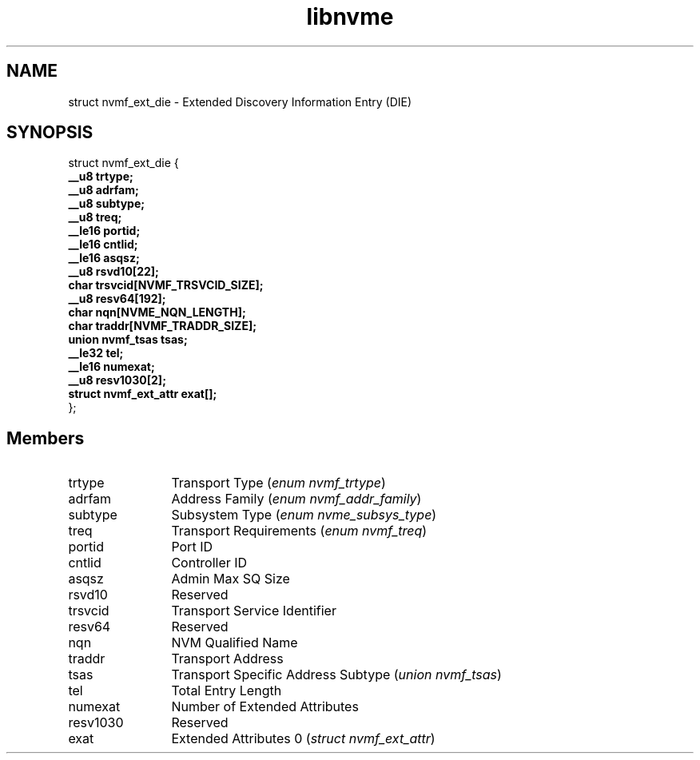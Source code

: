 .TH "libnvme" 9 "struct nvmf_ext_die" "April 2025" "API Manual" LINUX
.SH NAME
struct nvmf_ext_die \- Extended Discovery Information Entry (DIE)
.SH SYNOPSIS
struct nvmf_ext_die {
.br
.BI "    __u8 trtype;"
.br
.BI "    __u8 adrfam;"
.br
.BI "    __u8 subtype;"
.br
.BI "    __u8 treq;"
.br
.BI "    __le16 portid;"
.br
.BI "    __le16 cntlid;"
.br
.BI "    __le16 asqsz;"
.br
.BI "    __u8 rsvd10[22];"
.br
.BI "    char trsvcid[NVMF_TRSVCID_SIZE];"
.br
.BI "    __u8 resv64[192];"
.br
.BI "    char nqn[NVME_NQN_LENGTH];"
.br
.BI "    char traddr[NVMF_TRADDR_SIZE];"
.br
.BI "    union nvmf_tsas         tsas;"
.br
.BI "    __le32 tel;"
.br
.BI "    __le16 numexat;"
.br
.BI "    __u8 resv1030[2];"
.br
.BI "    struct nvmf_ext_attr    exat[];"
.br
.BI "
};
.br

.SH Members
.IP "trtype" 12
Transport Type (\fIenum nvmf_trtype\fP)
.IP "adrfam" 12
Address Family (\fIenum nvmf_addr_family\fP)
.IP "subtype" 12
Subsystem Type (\fIenum nvme_subsys_type\fP)
.IP "treq" 12
Transport Requirements (\fIenum nvmf_treq\fP)
.IP "portid" 12
Port ID
.IP "cntlid" 12
Controller ID
.IP "asqsz" 12
Admin Max SQ Size
.IP "rsvd10" 12
Reserved
.IP "trsvcid" 12
Transport Service Identifier
.IP "resv64" 12
Reserved
.IP "nqn" 12
NVM Qualified Name
.IP "traddr" 12
Transport Address
.IP "tsas" 12
Transport Specific Address Subtype (\fIunion nvmf_tsas\fP)
.IP "tel" 12
Total Entry Length
.IP "numexat" 12
Number of Extended Attributes
.IP "resv1030" 12
Reserved
.IP "exat" 12
Extended Attributes 0 (\fIstruct nvmf_ext_attr\fP)
